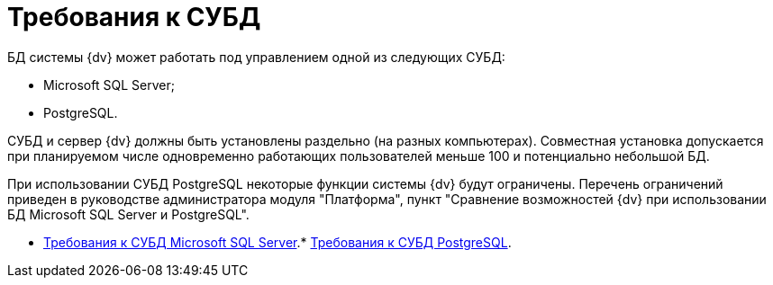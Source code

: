 = Требования к СУБД

БД системы {dv} может работать под управлением одной из следующих СУБД:

* Microsoft SQL Server;
* PostgreSQL.

СУБД и сервер {dv} должны быть установлены раздельно (на разных компьютерах). Совместная установка допускается при планируемом числе одновременно работающих пользователей меньше 100 и потенциально небольшой БД.

При использовании СУБД PostgreSQL некоторые функции системы {dv} будут ограничены. Перечень ограничений приведен в руководстве администратора модуля "Платформа", пункт "Сравнение возможностей {dv} при использовании БД Microsoft SQL Server и PostgreSQL".

* xref:../topics/MSSQLRequirements.adoc[Требования к СУБД Microsoft SQL Server].* xref:../topics/Requirements_to_PostgreSQL.adoc[Требования к СУБД PostgreSQL].
